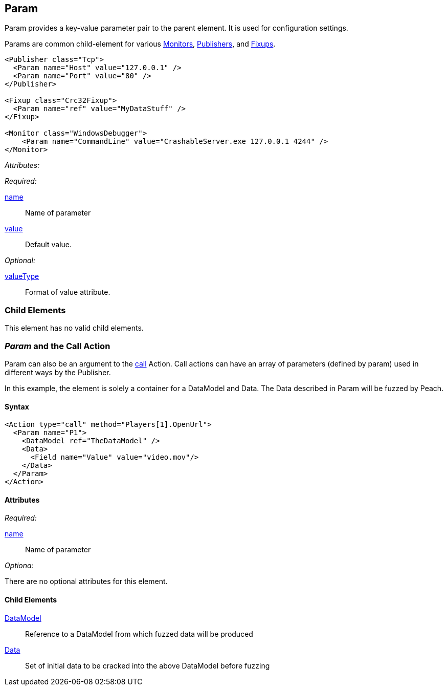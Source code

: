 [[Param]]
== Param

// Reviewed:
//  - 01/30/2014: Seth & Mike: Outlined

// * valueType, value, name
// * What are they used for
// * cross link to things that take params
// * examples
//  * Different thigns using param
//  * valueType

// Reviewed:
// 04/07/2015 editing and cleanup

Param provides a key-value parameter pair to the parent element. It is used for configuration settings.

Params are common child-element for various xref:AgentsMonitors[Monitors], xref:Publisher[Publishers], and xref:Fixup[Fixups].

[source,xml]
----
<Publisher class="Tcp">
  <Param name="Host" value="127.0.0.1" />
  <Param name="Port" value="80" />
</Publisher>

<Fixup class="Crc32Fixup">
  <Param name="ref" value="MyDataStuff" />
</Fixup>

<Monitor class="WindowsDebugger">
    <Param name="CommandLine" value="CrashableServer.exe 127.0.0.1 4244" />
</Monitor>
----

_Attributes:_

_Required:_

xref:name[name]:: Name of parameter
xref:value[value]:: Default value.

_Optional:_

xref:valueType[valueType]:: Format of value attribute.

=== Child Elements

This element has no valid child elements.

=== _Param_ and the Call Action 

Param  can also be an argument to the xref:Action_call[call] Action. Call actions can have an array of parameters (defined by param) used in different ways by the Publisher.

In this example, the element is solely a container for a DataModel and Data. The Data described in Param will be fuzzed by Peach.

==== Syntax

[source,xml]
----
<Action type="call" method="Players[1].OpenUrl">
  <Param name="P1">
    <DataModel ref="TheDataModel" />
    <Data>
      <Field name="Value" value="video.mov"/>
    </Data>
  </Param>
</Action>
----

==== Attributes

_Required:_

xref:name[name]:: Name of parameter

_Optiona:_

There are no optional attributes for this element.

==== Child Elements

xref:DataModel[DataModel]:: Reference to a DataModel from which fuzzed data will be produced
xref:Data[Data]:: Set of initial data to be cracked into the above DataModel before fuzzing
